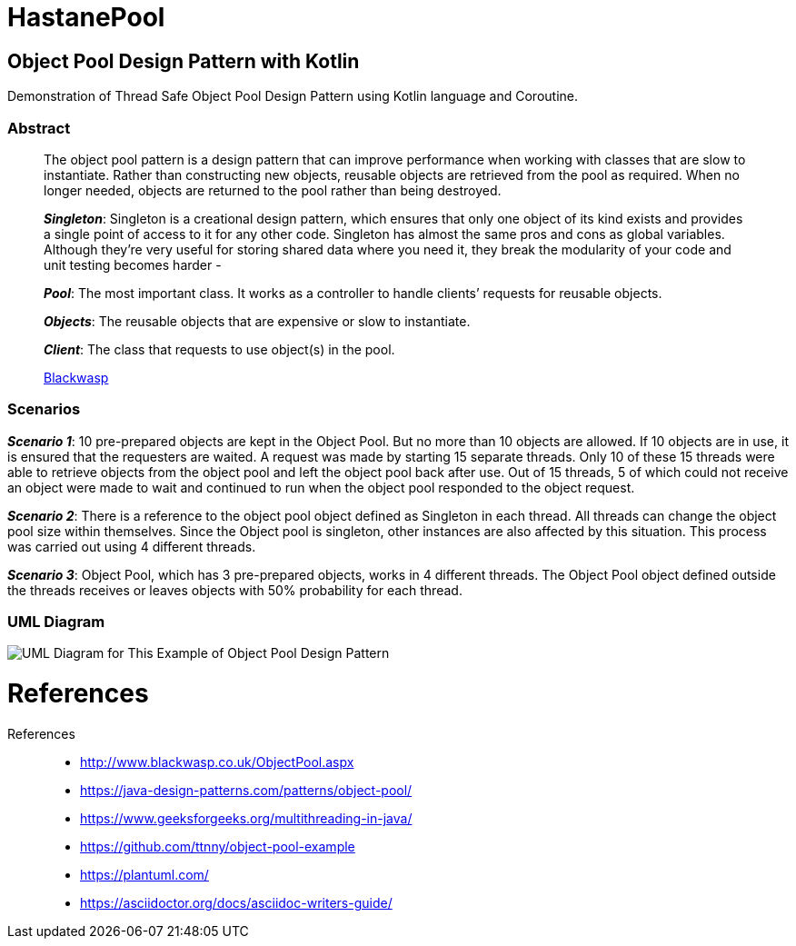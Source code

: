 # HastanePool

== Object Pool Design Pattern with Kotlin

Demonstration of Thread Safe Object Pool Design Pattern using Kotlin
language and Coroutine.

=== Abstract

____
The object pool pattern is a design pattern that can improve performance
when working with classes that are slow to instantiate. Rather than
constructing new objects, reusable objects are retrieved from the pool
as required. When no longer needed, objects are returned to the pool
rather than being destroyed.

*_Singleton_*: Singleton is a creational
design pattern, which ensures that only one object of its kind exists
and provides a single point of access to it for any other code.
Singleton has almost the same pros and cons as global variables.
Although they’re very useful for storing shared data where you need it,
they break the modularity of your code and unit testing becomes harder -

*_Pool_*: The most important class. It works as a controller to handle
clients’ requests for reusable objects.

*_Objects_*: The reusable objects that are expensive or slow to instantiate.

*_Client_*: The class that requests to use object(s) in the pool.

http://www.blackwasp.co.uk/ObjectPool.aspx[Blackwasp]
____
=== Scenarios
*_Scenario 1_*: 10 pre-prepared objects are kept in the Object Pool.
But no more than 10 objects are allowed. If 10 objects are in use, it is
ensured that the requesters are waited. A request was made by starting
15 separate threads. Only 10 of these 15 threads were able to retrieve
objects from the object pool and left the object pool back after use.
Out of 15 threads, 5 of which could not receive an object were made to wait
and continued to run when the object pool responded to the object request.

*_Scenario 2_*: There is a reference to the object pool object defined as Singleton in each thread.
 All threads can change the object pool size within themselves.
 Since the Object pool is singleton, other instances are also affected by this situation.
 This process was carried out using 4 different threads.

*_Scenario 3_*: Object Pool, which has 3 pre-prepared objects, works in 4 different threads.
The Object Pool object defined outside the threads receives or leaves objects with 50% probability for each thread.

=== UML Diagram

image::uml/UML.png[UML Diagram for This Example of Object Pool Design Pattern]

= References


References::
* http://www.blackwasp.co.uk/ObjectPool.aspx
* https://java-design-patterns.com/patterns/object-pool/
* https://www.geeksforgeeks.org/multithreading-in-java/
* https://github.com/ttnny/object-pool-example
* https://plantuml.com/
* https://asciidoctor.org/docs/asciidoc-writers-guide/
